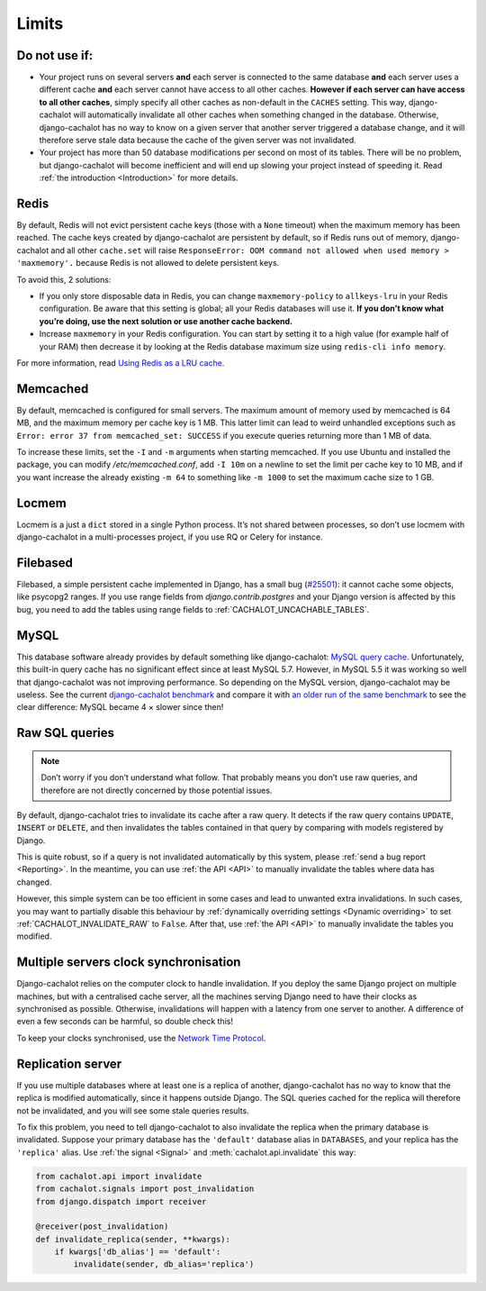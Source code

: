 .. _Limits:

Limits
------

Do not use if:
..............

- Your project runs on several servers **and** each server is connected to
  the same database **and** each server uses a different cache **and**
  each server cannot have access to all other caches. **However if each server
  can have access to all other caches**, simply specify all other caches as
  non-default in the ``CACHES`` setting. This way, django-cachalot will
  automatically invalidate all other caches when something changed in the
  database. Otherwise, django-cachalot has no way to know on a given server
  that another server triggered a database change, and it will therefore serve
  stale data because the cache of the given server was not invalidated.
- Your project has more than 50 database modifications per second on most of
  its tables. There will be no problem, but django-cachalot will become
  inefficient and will end up slowing your project instead of speeding it.
  Read :ref:`the introduction <Introduction>` for more details.

Redis
.....

By default, Redis will not evict persistent cache keys (those with a ``None``
timeout) when the maximum memory has been reached. The cache keys created
by django-cachalot are persistent by default, so if Redis runs out of memory,
django-cachalot and all other ``cache.set`` will raise
``ResponseError: OOM command not allowed when used memory > 'maxmemory'.``
because Redis is not allowed to delete persistent keys.

To avoid this, 2 solutions:

- If you only store disposable data in Redis, you can change
  ``maxmemory-policy`` to ``allkeys-lru`` in your Redis configuration.
  Be aware that this setting is global; all your Redis databases will use it.
  **If you don’t know what you’re doing, use the next solution or use
  another cache backend.**
- Increase ``maxmemory`` in your Redis configuration.
  You can start by setting it to a high value (for example half of your RAM)
  then decrease it by looking at the Redis database maximum size using
  ``redis-cli info memory``.

For more information, read
`Using Redis as a LRU cache <http://redis.io/topics/lru-cache>`_.

Memcached
.........

By default, memcached is configured for small servers.
The maximum amount of memory used by memcached is 64 MB,
and the maximum memory per cache key is 1 MB. This latter limit can lead to
weird unhandled exceptions such as
``Error: error 37 from memcached_set: SUCCESS``
if you execute queries returning more than 1 MB of data.

To increase these limits, set the ``-I`` and ``-m`` arguments when starting
memcached. If you use Ubuntu and installed the package, you can modify
`/etc/memcached.conf`, add ``-I 10m`` on a newline to set the limit
per cache key to 10 MB, and if you want increase the already existing ``-m 64``
to something like ``-m 1000`` to set the maximum cache size to 1 GB.

.. _Locmem:

Locmem
......

Locmem is a just a ``dict`` stored in a single Python process.
It’s not shared between processes, so don’t use locmem with django-cachalot
in a multi-processes project, if you use RQ or Celery for instance.

Filebased
.........

Filebased, a simple persistent cache implemented in Django, has a small bug
(`#25501 <https://code.djangoproject.com/ticket/25501>`_):
it cannot cache some objects, like psycopg2 ranges.
If you use range fields from `django.contrib.postgres` and your Django
version is affected by this bug, you need to add the tables using range fields
to :ref:`CACHALOT_UNCACHABLE_TABLES`.

.. _MySQL:

MySQL
.....

This database software already provides by default something like
django-cachalot:
`MySQL query cache <http://dev.mysql.com/doc/refman/5.7/en/query-cache.html>`_.
Unfortunately, this built-in query cache has no significant effect
since at least MySQL 5.7. However, in MySQL 5.5 it was working so well that
django-cachalot was not improving performance.
So depending on the MySQL version, django-cachalot may be useless.
See the current `django-cachalot benchmark <benchmark>`_ and compare it with
`an older run of the same benchmark <http://django-cachalot.readthedocs.io/en/1.2.0/benchmark.html>`_
to see the clear difference: MySQL became 4 × slower since then!

.. _Raw SQL queries:

Raw SQL queries
...............

.. note::
   Don’t worry if you don’t understand what follow. That probably means you
   don’t use raw queries, and therefore are not directly concerned by
   those potential issues.

By default, django-cachalot tries to invalidate its cache after a raw query.
It detects if the raw query contains ``UPDATE``, ``INSERT`` or ``DELETE``,
and then invalidates the tables contained in that query by comparing
with models registered by Django.

This is quite robust, so if a query is not invalidated automatically
by this system, please :ref:`send a bug report <Reporting>`.
In the meantime, you can use :ref:`the API <API>` to manually invalidate
the tables where data has changed.

However, this simple system can be too efficient in some cases and lead to
unwanted extra invalidations.
In such cases, you may want to partially disable this behaviour by
:ref:`dynamically overriding settings <Dynamic overriding>` to set
:ref:`CACHALOT_INVALIDATE_RAW` to ``False``.
After that, use :ref:`the API <API>` to manually invalidate the tables
you modified.

.. _Multiple servers:

Multiple servers clock synchronisation
......................................

Django-cachalot relies on the computer clock to handle invalidation.
If you deploy the same Django project on multiple machines,
but with a centralised cache server, all the machines serving Django need
to have their clocks as synchronised as possible.
Otherwise, invalidations will happen with a latency from one server to another.
A difference of even a few seconds can be harmful, so double check this!

To keep your clocks synchronised, use the
`Network Time Protocol <http://en.wikipedia.org/wiki/Network_Time_Protocol>`_.

Replication server
..................

If you use multiple databases where at least one is a replica of another,
django-cachalot has no way to know that the replica is modified
automatically, since it happens outside Django.
The SQL queries cached for the replica will therefore not be invalidated,
and you will see some stale queries results.

To fix this problem, you need to tell django-cachalot to also invalidate
the replica when the primary database is invalidated.
Suppose your primary database has the ``'default'`` database alias
in ``DATABASES``, and your replica has the ``'replica'`` alias.
Use :ref:`the signal <Signal>` and :meth:`cachalot.api.invalidate` this way:

.. code:: python

    from cachalot.api import invalidate
    from cachalot.signals import post_invalidation
    from django.dispatch import receiver

    @receiver(post_invalidation)
    def invalidate_replica(sender, **kwargs):
        if kwargs['db_alias'] == 'default':
            invalidate(sender, db_alias='replica')
